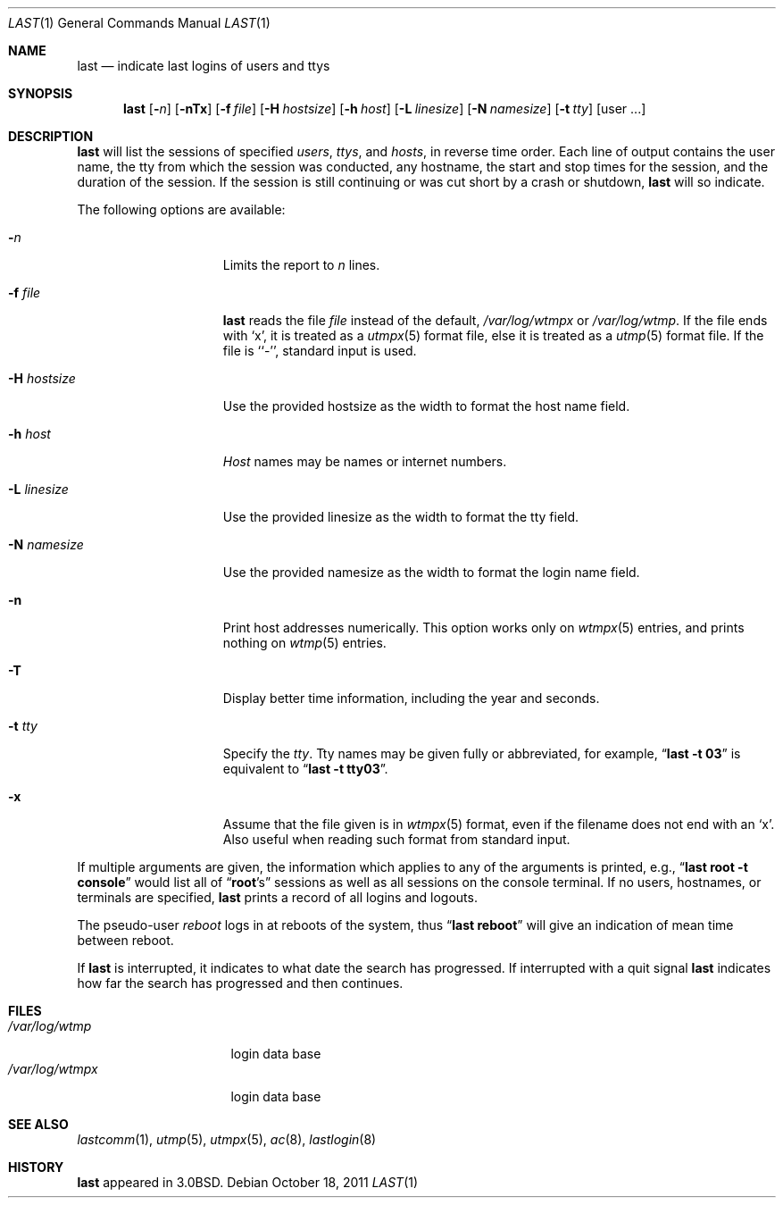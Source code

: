 .\"	$NetBSD: last.1,v 1.19 2011/10/19 00:27:40 reed Exp $
.\"
.\" Copyright (c) 1980, 1990, 1993
.\"	The Regents of the University of California.  All rights reserved.
.\"
.\" Redistribution and use in source and binary forms, with or without
.\" modification, are permitted provided that the following conditions
.\" are met:
.\" 1. Redistributions of source code must retain the above copyright
.\"    notice, this list of conditions and the following disclaimer.
.\" 2. Redistributions in binary form must reproduce the above copyright
.\"    notice, this list of conditions and the following disclaimer in the
.\"    documentation and/or other materials provided with the distribution.
.\" 3. Neither the name of the University nor the names of its contributors
.\"    may be used to endorse or promote products derived from this software
.\"    without specific prior written permission.
.\"
.\" THIS SOFTWARE IS PROVIDED BY THE REGENTS AND CONTRIBUTORS ``AS IS'' AND
.\" ANY EXPRESS OR IMPLIED WARRANTIES, INCLUDING, BUT NOT LIMITED TO, THE
.\" IMPLIED WARRANTIES OF MERCHANTABILITY AND FITNESS FOR A PARTICULAR PURPOSE
.\" ARE DISCLAIMED.  IN NO EVENT SHALL THE REGENTS OR CONTRIBUTORS BE LIABLE
.\" FOR ANY DIRECT, INDIRECT, INCIDENTAL, SPECIAL, EXEMPLARY, OR CONSEQUENTIAL
.\" DAMAGES (INCLUDING, BUT NOT LIMITED TO, PROCUREMENT OF SUBSTITUTE GOODS
.\" OR SERVICES; LOSS OF USE, DATA, OR PROFITS; OR BUSINESS INTERRUPTION)
.\" HOWEVER CAUSED AND ON ANY THEORY OF LIABILITY, WHETHER IN CONTRACT, STRICT
.\" LIABILITY, OR TORT (INCLUDING NEGLIGENCE OR OTHERWISE) ARISING IN ANY WAY
.\" OUT OF THE USE OF THIS SOFTWARE, EVEN IF ADVISED OF THE POSSIBILITY OF
.\" SUCH DAMAGE.
.\"
.\"     @(#)last.1	8.1 (Berkeley) 6/6/93
.\"
.Dd October 18, 2011
.Dt LAST 1
.Os
.Sh NAME
.Nm last
.Nd indicate last logins of users and ttys
.Sh SYNOPSIS
.Nm
.Op Fl Ns Ar n
.Op Fl nTx
.Op Fl f Ar file
.Op Fl H Ar hostsize
.Op Fl h Ar host
.Op Fl L Ar linesize
.Op Fl N Ar namesize
.Op Fl t Ar tty
.Op user ...
.Sh DESCRIPTION
.Nm
will list the sessions of specified
.Ar users ,
.Ar ttys ,
and
.Ar hosts ,
in reverse time order.
Each line of output contains
the user name, the tty from which the session was conducted, any
hostname, the start and stop times for the session, and the duration
of the session.
If the session is still continuing or was cut short by
a crash or shutdown,
.Nm
will so indicate.
.Pp
The following options are available:
.Pp
.Bl -tag -width xHxhostsizexx
.It Fl Ar n
Limits the report to
.Ar n
lines.
.It Fl f Ar file
.Nm
reads the file
.Ar file
instead of the default,
.Pa /var/log/wtmpx
or
.Pa /var/log/wtmp .
If the file ends with
.Sq x ,
it is treated as a
.Xr utmpx 5
format file, else it is treated as a
.Xr utmp 5
format file.
If the file is ``-'', standard input is used.
.It Fl H Ar hostsize
Use the provided hostsize as the width to format the host name field.
.It Fl h Ar host
.Ar Host
names may be names or internet numbers.
.It Fl L Ar linesize
Use the provided linesize as the width to format the tty field.
.It Fl N Ar namesize
Use the provided namesize as the width to format the login name field.
.It Fl n
Print host addresses numerically.
This option works only on
.Xr wtmpx 5
entries,
and prints nothing on
.Xr wtmp 5
entries.
.It Fl T
Display better time information, including the year and seconds.
.It Fl t Ar tty
Specify the
.Ar tty .
Tty names may be given fully or abbreviated, for example,
.Dq Li "last -t 03"
is equivalent to
.Dq Li "last -t tty03" .
.It Fl x
Assume that the file given is in
.Xr wtmpx 5
format, even if the filename does not end with an
.Sq x .
Also useful when reading such format from standard input.
.El
.Pp
If multiple arguments are given, the information which applies to any of the
arguments is printed, e.g.,
.Dq Li "last root -t console"
would list all of
.Dq Li root Ns 's
sessions as well as all sessions on the console terminal.
If no users, hostnames, or terminals are specified,
.Nm
prints a record of all logins and logouts.
.Pp
The pseudo-user
.Ar reboot
logs in at reboots of the system, thus
.Dq Li last reboot
will give an indication of mean time between reboot.
.Pp
If
.Nm
is interrupted, it indicates to what date the search has progressed.
If interrupted with a quit signal
.Nm
indicates how far the search has progressed and then continues.
.Sh FILES
.Bl -tag -width /var/log/wtmpx -compact
.It Pa /var/log/wtmp
login data base
.It Pa /var/log/wtmpx
login data base
.El
.Sh SEE ALSO
.Xr lastcomm 1 ,
.Xr utmp 5 ,
.Xr utmpx 5 ,
.Xr ac 8 ,
.Xr lastlogin 8
.Sh HISTORY
.Nm
appeared in
.Bx 3.0 .
